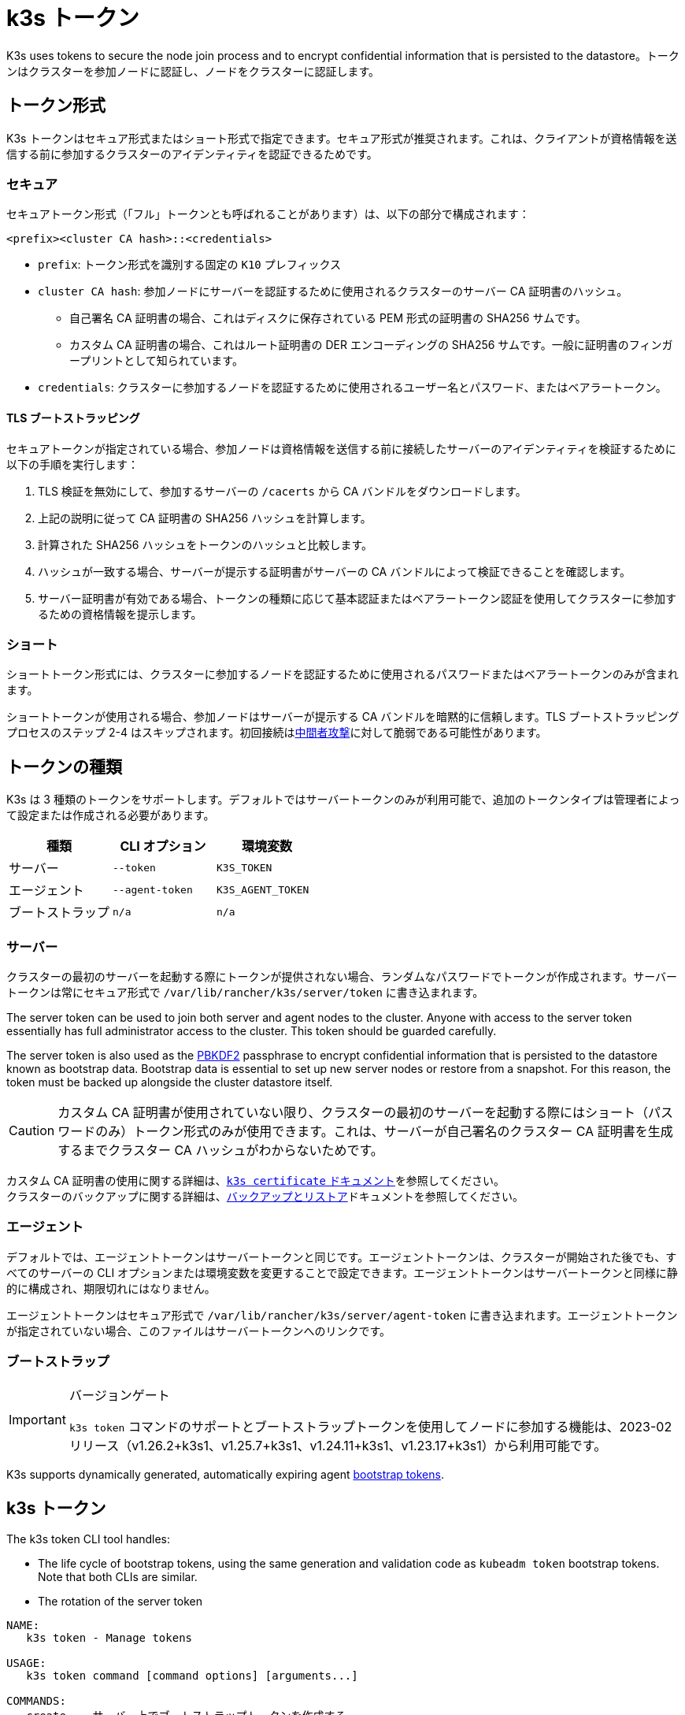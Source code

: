 = k3s トークン

K3s uses tokens to secure the node join process and to encrypt confidential information that is persisted to the datastore。トークンはクラスターを参加ノードに認証し、ノードをクラスターに認証します。

== トークン形式

K3s トークンはセキュア形式またはショート形式で指定できます。セキュア形式が推奨されます。これは、クライアントが資格情報を送信する前に参加するクラスターのアイデンティティを認証できるためです。

=== セキュア

セキュアトークン形式（「フル」トークンとも呼ばれることがあります）は、以下の部分で構成されます：

`<prefix><cluster CA hash>::<credentials>`

* `prefix`: トークン形式を識別する固定の `K10` プレフィックス
* `cluster CA hash`: 参加ノードにサーバーを認証するために使用されるクラスターのサーバー CA 証明書のハッシュ。
 ** 自己署名 CA 証明書の場合、これはディスクに保存されている PEM 形式の証明書の SHA256 サムです。
 ** カスタム CA 証明書の場合、これはルート証明書の DER エンコーディングの SHA256 サムです。一般に証明書のフィンガープリントとして知られています。
* `credentials`: クラスターに参加するノードを認証するために使用されるユーザー名とパスワード、またはベアラートークン。

==== TLS ブートストラッピング

セキュアトークンが指定されている場合、参加ノードは資格情報を送信する前に接続したサーバーのアイデンティティを検証するために以下の手順を実行します：

. TLS 検証を無効にして、参加するサーバーの `/cacerts` から CA バンドルをダウンロードします。
. 上記の説明に従って CA 証明書の SHA256 ハッシュを計算します。
. 計算された SHA256 ハッシュをトークンのハッシュと比較します。
. ハッシュが一致する場合、サーバーが提示する証明書がサーバーの CA バンドルによって検証できることを確認します。
. サーバー証明書が有効である場合、トークンの種類に応じて基本認証またはベアラートークン認証を使用してクラスターに参加するための資格情報を提示します。

=== ショート

ショートトークン形式には、クラスターに参加するノードを認証するために使用されるパスワードまたはベアラートークンのみが含まれます。

ショートトークンが使用される場合、参加ノードはサーバーが提示する CA バンドルを暗黙的に信頼します。TLS ブートストラッピングプロセスのステップ 2-4 はスキップされます。初回接続はlink:https://en.wikipedia.org/wiki/Man-in-the-middle_attack[中間者攻撃]に対して脆弱である可能性があります。

== トークンの種類

K3s は 3 種類のトークンをサポートします。デフォルトではサーバートークンのみが利用可能で、追加のトークンタイプは管理者によって設定または作成される必要があります。

|===
| 種類 | CLI オプション | 環境変数

| サーバー
| `--token`
| `K3S_TOKEN`

| エージェント
| `--agent-token`
| `K3S_AGENT_TOKEN`

| ブートストラップ
| `n/a`
| `n/a`
|===

[#_server]
=== サーバー

クラスターの最初のサーバーを起動する際にトークンが提供されない場合、ランダムなパスワードでトークンが作成されます。サーバートークンは常にセキュア形式で `/var/lib/rancher/k3s/server/token` に書き込まれます。

The server token can be used to join both server and agent nodes to the cluster. Anyone with access to the server token essentially has full administrator access to the cluster. This token should be guarded carefully.

The server token is also used as the https://en.wikipedia.org/wiki/PBKDF2[PBKDF2] passphrase to encrypt confidential information that is persisted to the datastore known as bootstrap data. Bootstrap data is essential to set up new server nodes or restore from a snapshot. For this reason, the token must be backed up alongside the cluster datastore itself.

[CAUTION]
====
カスタム CA 証明書が使用されていない限り、クラスターの最初のサーバーを起動する際にはショート（パスワードのみ）トークン形式のみが使用できます。これは、サーバーが自己署名のクラスター CA 証明書を生成するまでクラスター CA ハッシュがわからないためです。
====


カスタム CA 証明書の使用に関する詳細は、xref:cli/certificate.adoc[`k3s certificate` ドキュメント]を参照してください。 +
クラスターのバックアップに関する詳細は、xref:datastore/backup-restore.adoc[バックアップとリストア]ドキュメントを参照してください。

=== エージェント

デフォルトでは、エージェントトークンはサーバートークンと同じです。エージェントトークンは、クラスターが開始された後でも、すべてのサーバーの CLI オプションまたは環境変数を変更することで設定できます。エージェントトークンはサーバートークンと同様に静的に構成され、期限切れにはなりません。

エージェントトークンはセキュア形式で `/var/lib/rancher/k3s/server/agent-token` に書き込まれます。エージェントトークンが指定されていない場合、このファイルはサーバートークンへのリンクです。

=== ブートストラップ

[IMPORTANT]
.バージョンゲート
====
`k3s token` コマンドのサポートとブートストラップトークンを使用してノードに参加する機能は、2023-02 リリース（v1.26.2+k3s1、v1.25.7+k3s1、v1.24.11+k3s1、v1.23.17+k3s1）から利用可能です。
====

K3s supports dynamically generated, automatically expiring agent https://kubernetes.io/docs/reference/access-authn-authz/bootstrap-tokens/[bootstrap tokens].

[#_k3s_token_1]
== k3s トークン

The k3s token CLI tool handles:

* The life cycle of bootstrap tokens, using the same generation and validation code as `kubeadm token` bootstrap tokens. Note that both CLIs are similar.
* The rotation of the server token

----
NAME:
   k3s token - Manage tokens

USAGE:
   k3s token command [command options] [arguments...]

COMMANDS:
   create    サーバー上でブートストラップトークンを作成する
   delete    サーバー上のブートストラップトークンを削除する
   generate  ブートストラップトークンを生成して表示するが、サーバー上には作成しない
   list      サーバー上のブートストラップトークンを一覧表示する
   rotate    Rotate original server token with a new token

OPTIONS:
   --help, -h  ヘルプを表示する
----

=== `k3s token create [token]`

新しいトークンを作成します。`[token]` は `k3s token generate` によって生成された実際のトークンです。トークンが指定されていない場合、ランダムなトークンが生成されます。

クラスター CA ハッシュを含むセキュア形式のトークンが標準出力に書き込まれます。このコマンドの出力は保存する必要があります。トークンの秘密部分は再度表示できません。

|===
| フラグ | 説明

| `--data-dir` 値
| 状態を保持するフォルダー（デフォルト: /var/lib/rancher/k3s または root でない場合は $\{HOME}/.rancher/k3s）

| `--kubeconfig` 値
| 接続するサーバー [$KUBECONFIG]

| `--description` 値
| このトークンの使用方法に関する人間に優しい説明

| `--groups` 値
| 認証に使用されるときにこのトークンが認証する追加のグループ。（デフォルト: "system:bootstrappers:k3s:default-node-token"）

| `--ttl` 値
| トークンが自動的に削除されるまでの期間（例: 1s, 2m, 3h）。'0' に設定すると、トークンは期限切れになりません（デフォルト: 24h0m0s）

| `--usages` 値
| このトークンが使用できる方法を説明します。（デフォルト: "signing,authentication"）
|===

=== `k3s token delete`

1 つ以上のトークンを削除します。完全なトークンまたはトークン ID のみを提供できます。

|===
| フラグ | 説明

| `--data-dir` 値
| 状態を保持するフォルダー（デフォルト: /var/lib/rancher/k3s または root でない場合は $\{HOME}/.rancher/k3s）

| `--kubeconfig` 値
| 接続するサーバー [$KUBECONFIG]
|===

=== `k3s token generate`

ランダムに生成されたブートストラップトークンを生成します。

トークンを生成するためにこのコマンドを使用する必要はありません。トークン ID が `[a-z0-9]\{6}.[a-z0-9]\{16}` の形式であり、最初の部分がトークン ID、2 番目の部分が秘密である限り、自分で生成することもできます。

|===
| フラグ | 説明

| `--data-dir` 値
| 状態を保持するフォルダー（デフォルト: /var/lib/rancher/k3s または root でない場合は $\{HOME}/.rancher/k3s）

| `--kubeconfig` 値
| 接続するサーバー [$KUBECONFIG]
|===

=== `k3s token list`

ブートストラップトークンを一覧表示し、その ID、説明、および残りの有効期間を表示します。

|===
| フラグ | 説明

| `--data-dir` 値
| 状態を保持するフォルダー（デフォルト: /var/lib/rancher/k3s または root でない場合は $\{HOME}/.rancher/k3s）

| `--kubeconfig` 値
| 接続するサーバー [$KUBECONFIG]

| `--output` 値
| 出力形式。 有効なオプション: text, json（デフォルト: "text"）
|===

=== `k3s token rotate`

[IMPORTANT]
.バージョンゲート
====
2023年10月のリリース（v1.28.2+k3s1、v1.27.7+k3s1、v1.26.10+k3s1、v1.25.15+k3s1）から利用可能です。
====

Rotate original server token with a new server token.
元のサーバートークンを新しいブートストラップトークンにローテートします。このコマンドを実行した後、すべてのサーバーおよび元のトークンで参加したエージェントは新しいトークンで再起動する必要があります。

新しいトークンを指定しない場合、1 つが生成されます。

|===
| フラグ | 説明

| `--data-dir` 値
| 状態を保持するフォルダー（デフォルト: /var/lib/rancher/k3s または root でない場合は $\{HOME}/.rancher/k3s）

| `--kubeconfig` 値
| 接続するサーバー [$KUBECONFIG]

| `--server` 値
| 接続するサーバー(デフォルト: "https://127.0.0.1:6443") [$K3S_URL]

| `--token` 値
| サーバーまたはエージェントをクラスターに参加させるために使用される既存のトークン [$K3S_TOKEN]

| `--new-token` 値
| 既存のトークンを置き換える新しいトークン
|===

[WARNING]
====
Snapshots taken before the rotation will require the old server token when restoring the cluster.
====
